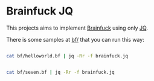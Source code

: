 * Brainfuck JQ

This projects aims to implement [[https://en.wikipedia.org/wiki/Brainfuck][Brainfuck]] using only [[https://jqlang.org/][JQ]].

There is some samples at [[https://github.com/bronen/brainfuck-jq/tree/master/bf][bf/]] that you can run this way:

#+BEGIN_SRC sh

cat bf/helloworld.bf | jq -Rr -f brainfuck.jq

#+END_SRC

#+RESULTS:
| Hello World! |
|              |

#+BEGIN_SRC sh

cat bf/seven.bf | jq -Rr -f brainfuck.jq

#+END_SRC

#+RESULTS:
: 7
